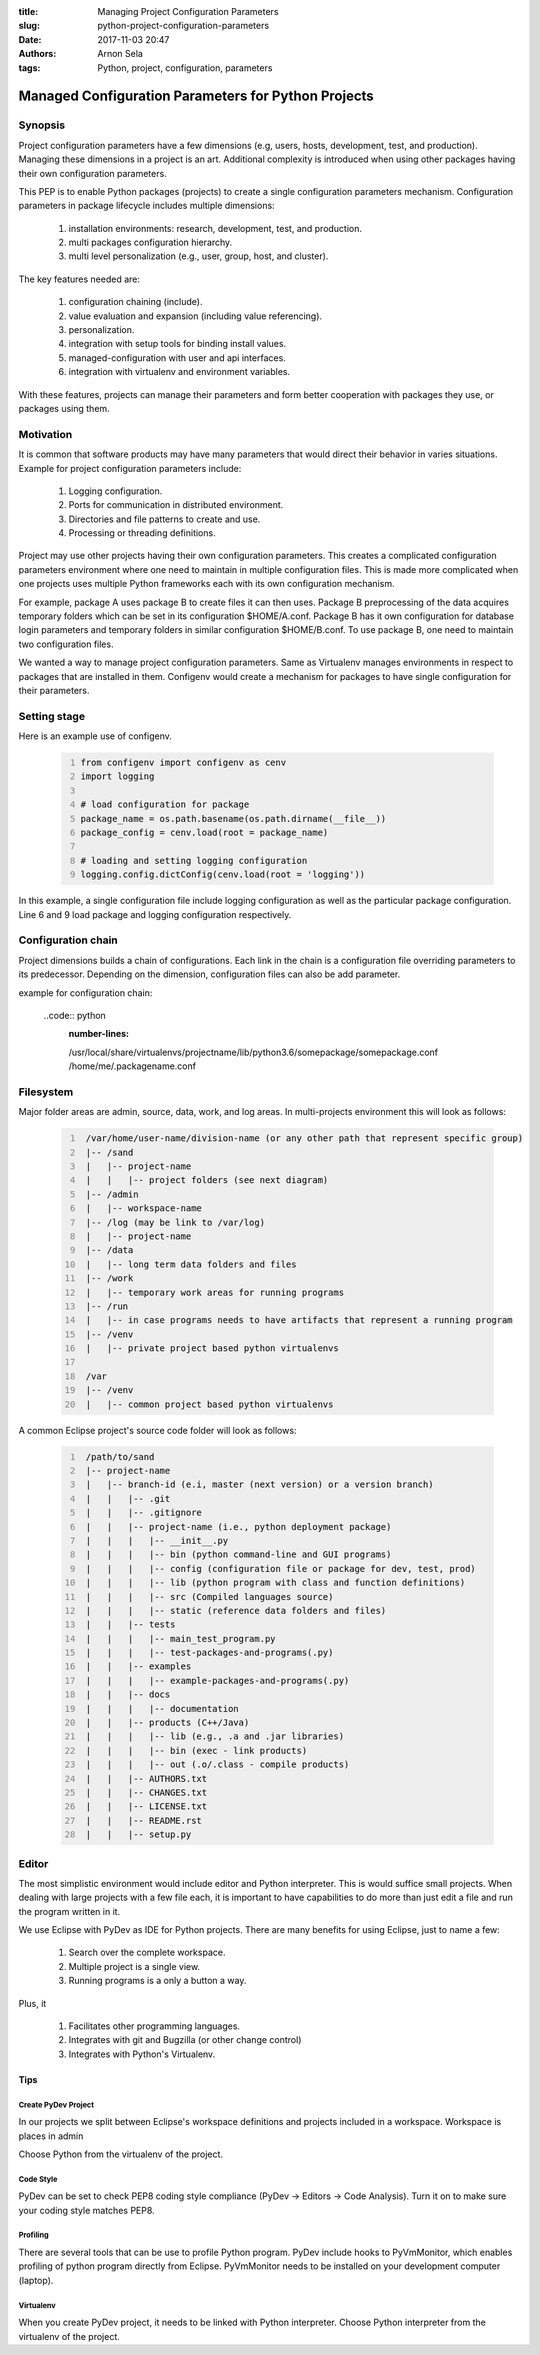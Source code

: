 :title: Managing Project Configuration Parameters
:slug: python-project-configuration-parameters
:date: 2017-11-03 20:47
:authors: Arnon Sela
:tags: Python, project, configuration, parameters

----------------------------------------------------
Managed Configuration Parameters for Python Projects
----------------------------------------------------

Synopsis
========

Project configuration parameters have a few dimensions (e.g, users, hosts, development, test, and production). Managing these dimensions in a project is an art. Additional complexity is introduced when using other packages having their own configuration parameters. 

This PEP is to enable Python packages (projects) to create a single configuration parameters mechanism. Configuration parameters in package lifecycle includes multiple dimensions:

    1. installation environments: research, development, test, and production.
    #. multi packages configuration hierarchy.
    #. multi level personalization (e.g., user, group, host, and cluster).

The key features needed are:

    1. configuration chaining (include).
    #. value evaluation and expansion (including value referencing).
    #. personalization.
    #. integration with setup tools for binding install values.
    #. managed-configuration with user and api interfaces.
    #. integration with virtualenv and environment variables.
    
With these features, projects can manage their parameters and form better cooperation with packages they use, or packages using them.

Motivation
==========

It is common that software products may have many parameters that would direct their behavior in varies situations. Example for project configuration parameters include:

    1. Logging configuration.
    #. Ports for communication in distributed environment.
    #. Directories and file patterns to create and use.
    #. Processing or threading definitions.

Project may use other projects having their own configuration parameters. This creates a complicated configuration parameters environment where one need to maintain in multiple configuration files. This is made more complicated when one projects uses multiple Python frameworks each with its own configuration mechanism.

For example, package A uses package B to create files it can then uses.  Package B preprocessing of the data acquires temporary folders which can be set in its configuration $HOME/A.conf. Package B has it own configuration for database login parameters and temporary folders in similar configuration $HOME/B.conf. To use package B, one need to maintain two configuration files. 

We wanted a way to manage project configuration parameters. Same as Virtualenv manages environments in respect to packages that are installed in them. Configenv would create a mechanism for packages to have single configuration for their parameters. 


Setting stage
=============

Here is an example use of configenv.

    .. code:: python
         :number-lines:
     
         from configenv import configenv as cenv
         import logging
         
         # load configuration for package
         package_name = os.path.basename(os.path.dirname(__file__))
         package_config = cenv.load(root = package_name)
         
         # loading and setting logging configuration 
         logging.config.dictConfig(cenv.load(root = 'logging'))
         
In this example, a single configuration file include logging configuration as well as the particular package configuration. Line 6 and 9 load package and logging configuration respectively.

Configuration chain
===================

Project dimensions builds a chain of configurations. Each link in the chain is a configuration file overriding parameters to its predecessor. Depending on the dimension, configuration files can also be add parameter.

example for configuration chain:

    ..code:: python
        :number-lines:
    
        /usr/local/share/virtualenvs/projectname/lib/python3.6/somepackage/somepackage.conf
        /home/me/.packagename.conf
        
        
        

         

Filesystem
==========

Major folder areas are admin, source, data, work, and log areas. In multi-projects environment this will look as follows:

    .. code:: python
        :number-lines:
     
         /var/home/user-name/division-name (or any other path that represent specific group)
         |-- /sand
         |   |-- project-name
         |   |   |-- project folders (see next diagram)
         |-- /admin
         |   |-- workspace-name
         |-- /log (may be link to /var/log)
         |   |-- project-name
         |-- /data
         |   |-- long term data folders and files
         |-- /work
         |   |-- temporary work areas for running programs
         |-- /run
         |   |-- in case programs needs to have artifacts that represent a running program
         |-- /venv
         |   |-- private project based python virtualenvs
         
         /var
         |-- /venv 
         |   |-- common project based python virtualenvs

A common Eclipse project's source code folder will look as follows:

    .. code:: python
        :number-lines:

         /path/to/sand
         |-- project-name
         |   |-- branch-id (e.i, master (next version) or a version branch)
         |   |   |-- .git
         |   |   |-- .gitignore
         |   |   |-- project-name (i.e., python deployment package)
         |   |   |   |-- __init__.py
         |   |   |   |-- bin (python command-line and GUI programs)
         |   |   |   |-- config (configuration file or package for dev, test, prod)
         |   |   |   |-- lib (python program with class and function definitions)
         |   |   |   |-- src (Compiled languages source)
         |   |   |   |-- static (reference data folders and files)
         |   |   |-- tests
         |   |   |   |-- main_test_program.py
         |   |   |   |-- test-packages-and-programs(.py)
         |   |   |-- examples
         |   |   |   |-- example-packages-and-programs(.py)
         |   |   |-- docs
         |   |   |   |-- documentation
         |   |   |-- products (C++/Java)
         |   |   |   |-- lib (e.g., .a and .jar libraries)
         |   |   |   |-- bin (exec - link products)
         |   |   |   |-- out (.o/.class - compile products)
         |   |   |-- AUTHORS.txt
         |   |   |-- CHANGES.txt
         |   |   |-- LICENSE.txt
         |   |   |-- README.rst
         |   |   |-- setup.py

Editor
======

The most simplistic environment would include editor and Python interpreter. This is would suffice small projects. When dealing with large projects with a few file each, it is important to have capabilities to do more than just edit a file and run the program written in it.

We use Eclipse with PyDev as IDE for Python projects. There are many benefits for using Eclipse, just to name a few:

    1. Search over the complete workspace.
    #. Multiple project is a single view.
    #. Running programs is a only a button a way.

Plus, it 

    1. Facilitates other programming languages.
    #. Integrates with git and Bugzilla (or other change control)
    #. Integrates with Python's Virtualenv.

Tips
----

Create PyDev Project
~~~~~~~~~~~~~~~~~~~~

In our projects we split between Eclipse's workspace definitions and projects included in a workspace.  Workspace is places in admin

Choose Python from the virtualenv of the project.

Code Style
~~~~~~~~~~

PyDev can be set to check PEP8 coding style compliance (PyDev -> Editors -> Code Analysis). Turn it on to make sure your coding style matches PEP8.

Profiling
~~~~~~~~~
    
There are several tools that can be use to profile Python program. PyDev include hooks to PyVmMonitor, which enables profiling of python program directly from Eclipse. PyVmMonitor needs to be installed on your development computer (laptop).

Virtualenv
~~~~~~~~~~

When you create PyDev project, it needs to be linked with Python interpreter. Choose Python interpreter from the virtualenv of the project.

